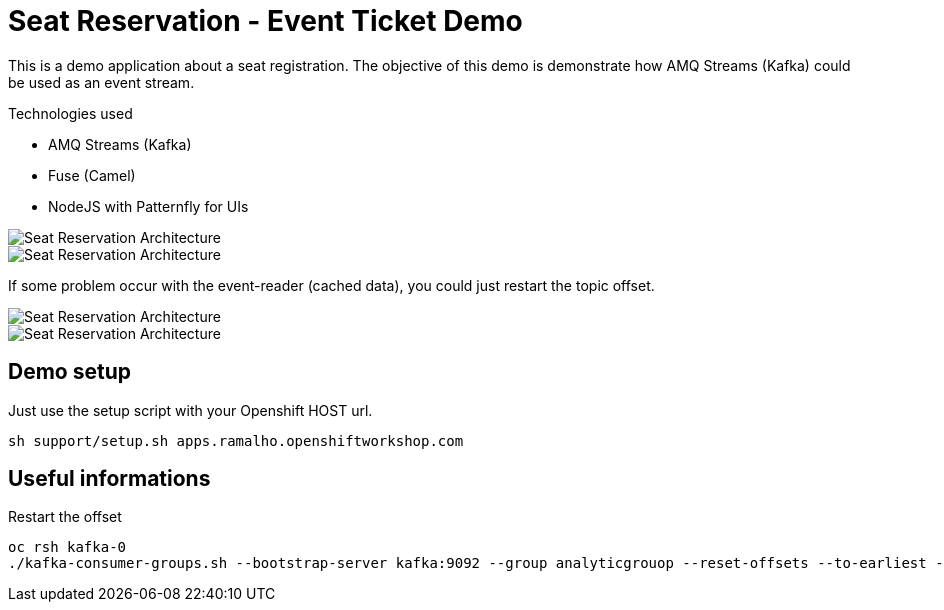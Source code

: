 = Seat Reservation - Event Ticket Demo

This is a demo application about a seat registration. 
The objective of this demo is demonstrate how AMQ Streams (Kafka) could be used as an event stream.

Technologies used

* AMQ Streams (Kafka)
* Fuse (Camel)
* NodeJS with Patternfly for UIs

image::docs/demo1.png[Seat Reservation Architecture]
image::docs/demo2.png[Seat Reservation Architecture]

If some problem occur with the event-reader (cached data), 
you could just restart the topic offset.

image::docs/demo-replay1.png[Seat Reservation Architecture]
image::docs/demo-replay2.png[Seat Reservation Architecture]

## Demo setup

Just use the setup script with your Openshift HOST url.

    sh support/setup.sh apps.ramalho.openshiftworkshop.com 

## Useful informations

Restart the offset

    oc rsh kafka-0
    ./kafka-consumer-groups.sh --bootstrap-server kafka:9092 --group analyticgrouop --reset-offsets --to-earliest --all-topics --execute

